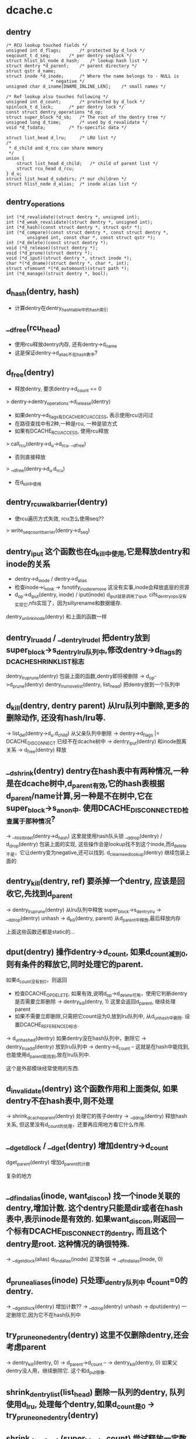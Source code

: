 * dcache.c

** dentry
   #+BEGIN_SRC 
	/* RCU lookup touched fields */
	unsigned int d_flags;		/* protected by d_lock */
	seqcount_t d_seq;		/* per dentry seqlock */
	struct hlist_bl_node d_hash;	/* lookup hash list */
	struct dentry *d_parent;	/* parent directory */
	struct qstr d_name;
	struct inode *d_inode;		/* Where the name belongs to - NULL is
					 * negative */
	unsigned char d_iname[DNAME_INLINE_LEN];	/* small names */

	/* Ref lookup also touches following */
	unsigned int d_count;		/* protected by d_lock */
	spinlock_t d_lock;		/* per dentry lock */
	const struct dentry_operations *d_op;
	struct super_block *d_sb;	/* The root of the dentry tree */
	unsigned long d_time;		/* used by d_revalidate */
	void *d_fsdata;			/* fs-specific data */

	struct list_head d_lru;		/* LRU list */
	/*
	 * d_child and d_rcu can share memory
	 */
	union {
		struct list_head d_child;	/* child of parent list */
	 	struct rcu_head d_rcu;
	} d_u;
	struct list_head d_subdirs;	/* our children */
	struct hlist_node d_alias;	/* inode alias list */   
   #+END_SRC

** dentry_operations
   #+BEGIN_SRC 
	int (*d_revalidate)(struct dentry *, unsigned int);
	int (*d_weak_revalidate)(struct dentry *, unsigned int);
	int (*d_hash)(const struct dentry *, struct qstr *);
	int (*d_compare)(const struct dentry *, const struct dentry *,
			unsigned int, const char *, const struct qstr *);
	int (*d_delete)(const struct dentry *);
	void (*d_release)(struct dentry *);
	void (*d_prune)(struct dentry *);
	void (*d_iput)(struct dentry *, struct inode *);
	char *(*d_dname)(struct dentry *, char *, int);
	struct vfsmount *(*d_automount)(struct path *);
	int (*d_manage)(struct dentry *, bool);   
   #+END_SRC

** d_hash(dentry, hash)
   - 计算dentry在dentry_hashtable中的hash索引

** __d_free(rcu_head)
   - 使用rcu释放dentry内存, 还有dentry->d_name
   - 这是保证dentry->d_alias不在hash表中?

** d_free(dentry)
   - 释放dentry, 要求dentry->d_count == 0
   > dentry->dentry_operations->d_release(dentry)
   - 如果dentry->d_flags有DCACHE_RCUACCESS, 表示使用rcu访问过
   - 在路径查找中有2种,一种是rcu, 一种是锁方式
   - 如果有DCACHE_RCUACCESS, 使用rcu释放
   > call_rcu(dentry->d_u->d_rcu, __d_free)
   - 否则直接释放 
   > __d_free(dentry->d_u.d_rcu)
   - 在d_kill中使用

** dentry_rcuwalk_barrier(dentry)
   - 使rcu遍历方式失效, rcu怎么使用seq??
   > write_seqcount_barrier(dentry->d_seq)

** dentry_iput 这个函数也在d_kill中使用,它是释放dentry和inode的关系
	* dentry->d_inode / dentry->d_alias
	* 检查inode->i_nlink -> fsnotify_inoderemove  这没有实事,inode会释放底层的资源
	* d_op->d_iput(dentry, inode) / iput(inode)   d_iput就是调用了iput, cifs_dentry_ops没有实现它,nfs实现了，因为sillyrename和数据缓存.
   dentry_unlink_inode(dentry)  和上面的函数一样

** dentry_lru_add / __dentry_lru_del 把dentry放到super_block->s_dentry_lru队列中,修改dentry->d_flags的DCACHE_SHRINK_LIST标志
   dentry_lru_prune(dentry) 包装上面的函数,dentry即将被删除
   	-> d_op->d_prune(dentry)
	dentry_lru_move_list(dentry, list_head) 把dentry放到一个队列中

** d_kill(dentry, dentry parent) 从lru队列中删除,更多的删除动作, 还没有hash/lru等.
	-> list_del(dentry->d_u.d_child)  从父亲队列中删除
	-> dentry->d_flags |= DCACHE_DISCONNECT  已经不在dcache树中
	-> dentry_iput(dentry) 和inode脱离关系
	-> d_free(dentry) 释放

** __d_shrink(dentry) dentry在hash表中有两种情况,一种是在dcache树中,d_parent有效,它的hash表根据d_parent/name计算,另一种是不在树中,它在super_block->s_anon中. 使用DCACHE_DISCONNECTED检查属于那种情况?
	-> __hlist_bl_del(dentry->d_hash)  这里就使用hash队头锁
	__d_drop(dentry) / d_drop(dentry) 包装上面的实现, 这些操作会是lookup找不到这个inode,而d_delete不是，它让dentry变为negative,还可以找到.
	d_clear_need_lookup(dentry) 继续包装上面的

** dentry_kill(dentry, ref) 要杀掉一个dentry, 应该是回收它,先找到d_parent
	-> dentry_lru_prune(dentry)  从lru队列中释放 super_block->s_dentry_lru
	-> __d_drop(dentry)  unhash
	-> d_kill(dentry, parent) 从d_parent中释放,最后释放内存

上面这些函数还都是static的...
** dput(dentry)  操作dentry->d_count, 如果d_count减到0,则有条件的释放它,同时处理它的parent.
	如果d_count没有到0，则返回
	* 检查DCACHE_OP_DELETE, 如果有效,说明d_op->d_delete可用，使用它判断dentry是否需要立即删除  -> dentry_kill(dentry, 1) 这里会返回d_parent, 继续处理parent
	* 如果不需要立即删除,只需把它count设为0,放到lru队列中, 从d_unhash中删除. 设置DCACHE_REFERENCED标志.
	-> d_unhashed(dentry) 如果dentry没在hash队列中，删除它
	-> dentry_lru_add(dentry) 放到lru队列中
	-> dentry->d_count --
	这就是在hash中能找到,也能使用d_parent能找到,放在lru队列中.

这个是外部模块经常使用的东西.

** d_invalidate(dentry) 这个函数作用和上面类似, 如果dentry不在hash表中,则不处理
	-> shrink_dcache_parent(dentry) 处理它的孩子dentry
	-> __d_drop(dentry) 释放hash关系, 但这里没有d_count的处理，还要再应用地方看它什么作用.

** __dget_dlock / __dget(dentry) 增加dentry->d_count
   dget_parent(dentry) 增加d_parent的计数

复杂的地方
** __d_find_alias(inode, want_discon)  找一个inode关联的dentry,增加计数. 这个dentry只能是dir或者在hash表中,表示inode是有效的. 如果want_discon,则返回一个标有DCACHE_DISCONNECT的dentry, 而且这个dentry是root. 这种情况的确很特殊.
	-> __dget_dlock(alias)
	d_find_alias(inode)  正常包装
		-> __d_find_alias(inode, 0)

** d_prune_aliases(inode) 只处理i_dentry队列中 d_count=0的dentry.
	-> __dget_dlock(dentry) 增加计数??
	-> __d_drop(dentry)  unhash
	-> dput(dentry)  一定删除它,因为它不在hash队列中

** try_prune_one_dentry(dentry) 这里不仅删除dentry,还会考虑parent
	-> dentry_kill(dentry, 0)
	-> d_parent->d_count --
	-> dentry_kill(dentry, 0)  如果父dentry没人用，继续删除它. 这个和d_put很像.

** shrink_dentry_list(list_head) 删除一队列的dentry, 队列使用d_lru, 处理每个dentry,如果d_count是0 -> try_prune_one_dentry(dentry)

** shrink_dcache_sb(super_block, count) 尝试释放一定数量的dentry, 遍历super_block->s_dentry_lru, 如果dentry带标志DCACHE_REFERENCED,则把它放回去,否则释放它
	-> shrink_dentry_list(list)

	shrink_dcache_sb(super_block) 在umount之前使用,删除所有的dentry

** shrink_dcache_for_umount_subtree(dentry) 这里要删除一个子文件夹,有树的深度优先遍历过程. dentry必须是root. 首先看处理过程,没有使用dentry_kill/dput,而是如下过程:
	-> dentry_lru_prune(dentry)
	-> __d_shrink(dentry)
	-> list_del(dentry->d_u->d_child)
	-> d_op->d_iput()  / list_del_init(dentry->d_alias)
	-> d_free(dentry)
	遍历过程是，先找最左下角叶子,然后回溯处理叶子，然后再循环.
	shrink_dcache_for_umount(sb), 处理 super_block->s_root, 然后是s_anon上的dentry.

看一下dentry的释放有两种,一种是dentry_kill, 彻底删除,在d_prune_alias/try_prune_one_dentry中使用,另一种是dput,只是降低计数,把他放到lru队列中,但其他关系还在, 还有就是d_invalidate, 仅仅在hash关系中删除.
	
** try_to_ascend(old, locked, seq) 就是找dentry->d_parent

** have_submounts(parent) 判断dentry是否mountpoint,检查dentry->d_flags是否带DCACHE_MOUNTPOINT, 遍历数使用深度遍历方法, 没有使用递归,因为树的关系太强,回溯很容易.

** select_parent(dentry, list_head ) 遍历dentry的子数,发现d_count为0的放到list_head中,即将回收. 这里的遍历方法和上面一样.
	-> dentry_lru_del(dentry) 如果d_count>0, 不能放到lru队列中
	-> dentry_lru_move_list(dentry, dispose) 同时添加dcache->d_flags的DCACHE_SHRINK_LIST标志
	shrink_dcache_parent(parent) 
	-> select_parent(dentry, list)
	-> shrink_dentry_list(list)
		-> try_prune_one_dentry

** __d_alloc(sb, name) 根据参数这里只设置super_block和name, 但这里还有super_block->d_ops
	d_alloc(parent, name)  会增加parent的计数, 同时把dentry放到parent->d_u.d_child队列中.
	-> __d_alloc(sb, name) 

	d_alloc_name(parent, name)

	d_alloc_pseudo(super_block, name) 申请一个dentry, 设置标志DCACHE_DISCONNECTED

** d_set_d_op(dentry, dentry_operations) 针对dentry_operations中的每个成员,有一个对应的标志
	DCACHE_OP_HASH/COMPARE/REVALIDATE/DELETE/PRUNE

** __d_instantiate(dentry, inode) 建立dentry和inode的关系, 把dentry放到inode->i_dentry队列中, 如果inode是AUTOMOUNT,设置dentry->d_flags的DCACHE_NEED_AUTOMOUNT
	d_instantiate(dentry, inode) 有了inode的dentry就不是negative的dentry, 但dentry的计数还是不变. 而对inode的使用计数在外部已经增加
	d_instantiate_unique(dentry, inode) 在关联dentry和inode之前,先检查inode的所有dentry, 检查是否有相同的name和parent的,如果有,增加它的计数并返回，否则建立关系
	-> d_instantiate(dentry, inode)
	d_instantiate(dentry, inode)

**  d_alloc_root(inode) 创建dentry,name="/",然后关联inode
	-> __d_alloc
	-> d_instantiate(dentry, inode)
	d_make_root(inode) 和上面类似,但这里如果不能成功创建dentry,会释放inode. 没人使用
	-> __d_alloc
	-> d_instantiate(dentry, inode) 顺利则返回dentry
	-> iput(inode) 不能创建dentry,则释放inode

** __d_find_any_alias(inode) 找到inode->i_dentry队列中的dentry, 增加计数
	-> __dget(dentry)
	d_find_any_alias(inode) 包装上面的函数

	d_obtain_alias(inode)
	-> d_find_any_alias(inode)  如果能找到返回
	-> __d_alloc(inode->i_sb, string) 设置DCACHE_DISCONNECTED, 关联inode和dentry的关系, 把这个创建的dentry放到inode->i_sb->s_anon中,貌似好多地方创建这种临时的dentry

** d_splice_alias(inode, dentry) 就是关联inode和dentry,不知为何这么多操作,如果inode是目录,首先找是否有DCACHE_DISCONNECTED的dentry,
	-> __d_find_alias_inode(inode, 1)
	-> d_move(new, dentry)  使用已有的就可以
	-> 没有空闲的，就关联这两个 __d_instantiate(dentry, inode) ; d_rehash(dentry)
	-> d_add(dentry,inode) 对于普通文件,就直接关联,同时重新计算hash表位置 

** d_add_ci(dentry, inode, name) 这里还有case exact的文件名? 
	-> d_hash_and_lookup(dentry->d_parent, name) 首先在父目录下面找一个name的文件
	-> 如果没招到，就创建一个 -> d_alloc(dentry->d_parent, name)
	-> d_splice_alias(inode, new)  参数dentry什么用处?
	如果找到了,而且关联同样的inode,返回找到的dentry, 找到了，应该没有关联inode, 建立联系
	-> d_clear_need_lookup
	-> d_splice_alias(inode, dentry) 这是标准的建立联系的函数了...
	只有ntfs和xfs使用

上面一系列的函数都是创建dentry, 创建有两种，一种指定parent, 另一种不指定。 两种都要有super_block. 使用parent的，创建后就会放到parent的孩子队列中. 然后可以关联inode，同时把它inode的alias队列中.然后考虑放到hash队列中,但放到hash队列中,主要在find操作中使用,检查是否已有存在的dentry,有的话用存在的，没有的话创建新的,并关联inode，放到hash队列中.
*. d_obtain_alias(inode) 找到inode关联的alias，如果找到则返回；否则创建一个匿名的dentry做根目录使用，并且没有parent，放在super_block->d_anon这个hash队列中,而且带有DCACHE_DISCONNECTED标志, 别人不会使用它.
*. d_splice_alias(inode, dentry) 关联dentry和inode, 这里要用dentry代替inode的DCACHE_DISCONNECTED的dentry. 如果没有则关联这个dentry. 这样会让inode变成CONNECTED, 也在parent队列中,也在hash队列中, 这里应该是外部使用的关联dentry和inode的函数，使dentry变为可用的.
*. d_add_ci(dentry, inode, name)  这个...

** __d_lookup_rcu(parent, name, seq, inode) 在parent下面找name这个dentry,把dentry->d_inode给inode参数,同时把dentry->seq给seq, 这里应该会在外部做检查，找到的是否有效.这里就遍历了hash队列

	d_lookup(parent, name) / __d_lookup(dentry, name) 这个寻找的过程和上面一样，比较参数都一样,但两边使用的锁和检查结果不一样.
	d_hash_and_lookup(dentry, name) 先对name进行hash运算,然后查找
	-> d_lookup(dentry, name)

** d_validate(dentry, parent) 增加dentry的计数，没人用！
** d_delete(dentry) 在删除文件时删除dentry，如果dentry没人用, 把dentry变为negative的,否则只是把它在hash队列中删除. 如果dentry在没有删除时,dentry->d_count会>=1.
	-> dentry_unlink_inode(dentry) 释放inode的关系,但还是在hash队列中?
	-> 否则只是把它在hash队列中释放 -> __d_drop(dentry)

	__d_rehash(dentry, hlist_bl_head)  设置dentry->d_flags的DCACHE_RCUACCESS, 重新把dentry放到hash队列中
	_d_rehash(dentry) 包装
	d_rehash(dentry) 使用dentry->d_lock

** __d_move(dentry, target) 交换两个dentry, 包括name,parent,subdir,hash. target虽然没有释放,但不在hash队列中，只要回收函数一看，就立即释放它， 但另一个会进入hash队列
	d_move

** __d_unalias(inode, dentry, alias) 释放dentry,把它的内容给alias?
	-> __d_move

	__d_materialise_dentry(dentry, anon) 好像也是交换dentry和anon的内容,但没有hash相关操作,去掉anon的DCACHE_DISCONNECTED
	d_materialise_unique(dentry, inode) 同样是关联dentry和inode,但首先确认inode没有关联的dentry
	-> __d_find_alias(inode, 0)
	-> 如果是root(anon) __d_materialise_dentry(dentry, alias)
	-> __d_drop(dentry) 同时释放hash关系
	-> 否则  __d_unalias(inode, dentry, alias) 使用dentry代替这个alias
	-> 如果找不到alias,则使用原来方法关联 __d_instantiate_unique(dentry, inode)
	-> _d_rehash(dentry) 处理hash队列

下面都是一下获取路径的辅助方法,但看了上面这些感觉还是不够，应该看看path_follow相关的东西. 还有namei的东西,挑着看看.

namei.c
看一下dcache中树的查找,kernel提供两种,一种使用rcu/seqcount,另一种是refcount,第二种更安全一些,因为它在查找时增加dentry的计数.
nameidata :
	path 包含vfsmount, dentry
	qstr last
	path root 这个应该是task_struct中的
	inode   path->dentry->d_inode
	flags : 
		LOOKUP_FOLLOW(symlink)
		LOOKUP_DIRECTORY  找一个directory
		LOOKUP_AUTOMOUNT 不错在的目录?
		LOOKUP_PARENT ??
		LOOKUP_REVAL : 需要验证dcache中的目录信息
		LOOKUP_RCU ??
		LOOKUP_ROOT ??
		LOOKUP_OPEN  打开目录?
		LOOKUP_CREATE
		LOOKUP_EXCL
		LOOKUP_RENAME_TARGET ?? 
		LOOKUP_JUMPED 在绝对路径跳转时,设置这个标志
		LOOKUP_EMPTY
	last_type
	seq
	depth, saved_names
	open_intent: 
		- flags
		- create_mode
		- file

** unlazy_walk(nameidata, dentry)
	在rcu-wale中使用, nameidata->flags必须带有LOOKUP_RCU. 这个函数的作用是从lazy(rcu)-walk变为ref-walk. 但dentry和nameidata什么关系.
	-> __d_rcu_to_refcount(dentry, seq) 比较seq和dentry->d_seq, 如果一样,增加dentry->d_count，否则返回失败.
	nameidata中的path是父目录,增加path.dentry->d_count,如果dentry不为空，增加它的计数. 
	-> mntget(nd->path.mnt) 增加vfsmount的计数

** complete_walk(nameidata) 在rcu模式查找路径完成时的操作, 
	-> __d_rcu_to_refcount(dentry, seq) 如果失败,退出
	-> mntget(nameidata->path.mnt) 如果获取dentry的计数,也要增加它的计数
	-> d_revalidate(dentry, nameidata) 在支持revalidate操作和link搜索时使用

** __vfs_follow_link(nameidata, link_name)
	如果link_name是绝对路径(以"/"开头), 则更换nameidata->path/root为current->fs->root,并设置LOOKUP_JUMPED
	-> path_get(nd->path)
	-> link_path_walk(link, nd)

	follow_link(path, nameidata, p) 处理符号文件, path应该是只想一个link文件,而nameidata是它的父目录?
	-> dentry->d_inode->i_op->follow_link(dentry, nameidata) 获取dentry的链接内容.
	-> __vfs_follow_link(nameidata, string) 没人管link

** follow_up_rcu(path) 使用rcu保护的路径向上走,这里要跨越mount,要是不跨越就直接parent
	-> 如果path->mnt没有父mount,则返回0
	-> 更换path = {path->mnt=>mnt_parent->mnt_mountpoint, path->mnt=>mnt_parent->mnt}

	follow_up(path) 使用refcount方式的向上路径
	和上面一样,但要释放老的paht,增加新path的计数
	-> mntget / mntput 
	-> dget / dput
** follow_automount(path, flags, need_mntput) 这个还不清除做什么
	-> path->dentry->d_op->d_automount(path) 这个返回一个vfsmount
	-> finish_automount(mnt, path) 实现挂载功能
	-> path_put / dget 切换path

** follow_managed(path, flags) DCACHE_NEED_AUTOMOUNT, DCACHE_MANAGE_TRANSIT这两个标志都是autofs使用
	-> d_op->d_manage(path->dentry, false) DCACHE_MANAGE_TRANSIT
	-> follow_automount(path, flags, need_mntput) DCACHE_NEED_AUTOMOUNT
	-> DCACHE_MOUNTED path是一个mountpoint,切换到mount的根,这里来看应该算是一个向下的搜索

	follow_down_one(path) 和上面DCACHE_MOUNTED一样

	__follow_mount_rcu(nameidata, path, inode) 这里还是和上面一样,但是没有nd的具体操作
		-> d_op->d_manage(path->dentry)
		-> d_mountpoint(path->dentry) 如果不是mountpoint,退出
		-> __lookup_mnt(path->mnt, dentry, 1) 切换path,但没有计数的修改,这是rcu操作

	follow_mount_rcu(nameidata) 切换nameidata->path, 这个只是简单的判断是否是挂载点. rcu操作需要不断的检查seq.

** follow_down(path)  这个函数和follow_managed类似,但这里不会处理DCACHE_NEED_AUTOMOUNT,nfsd使用它.

** d_alloc_and_lookup(dentry parent, qstr name, nameidata)
	-> d_alloc(parent, name)
	-> i_op->lookup(parent->d_inode, dentry, nd) 这里重新查找，里面有应该d_instantiate之类的复杂操作, 如果返回的有效,就需要释放它. cifs里面使用d_add，而且直接打开路径,但对于localfs,则需要读回目录下的内容.

	d_inode_lookup(dentry parent, dentry, nameidata) 在parent下面为dentry找合适的inode
	-> i_op->lookup(inode, dentry, nd)

** do_lookup(nameidata, qstr, path, inode)
	如果nameidata->flags带LOOKU_RCU,使用rcu模式查找
		-> __d_lookup_rcu(parent, name, seq,inode) 这是dcache中的实现,查找parent下面的dentry, 如果找不到,跳到计数模式
		-> d_revalidate
		-> d_nned_lookup(dentry) 跳到计数模式	
		-> __follow_mount_rcu(nd, path, inode) 处理mountpoing或autofs的东西
	找到ref-walk -> unlazy_walk(nd, dentry)
	如果不是rcu模式	-> __d_lookup(parent, name) 这个也是dcache的实现
	如果没找到dentry, 则再找一遍,或分配一个新的
	-> d_lookup(parent, name)
	-> d_alloc_and_lookup(parent, name, nd)
	-> d_inode_lookup(parent, dentry, nd) 找inode
	-> follow_managed(path, nd->flags)

	walk_component(nameidata, path, qstr, type, follow)
	-> do_lookup(nd, name, path, inode) 如果返回的inode无效,则搜索失败, 把返回的path,inode给nameidata

处理符号链接
	nested_symlink(path, nameidata) 循环使用下面的函数,知道错误退出?
	-> follow_link(link, nd, cookie)
	-> walk_component(nd, path, last_name, nd->last_type, LOOKUP_FOLLOW)  

	link_path_walk(name, nd)
	-> 取出name中的路径片断  walk_component(nd, next, this, type, LOOKUP_FOLLOW)但判断剩下最后一点时,特殊处理
	-> nsted_symlink(next, nd)
	把最后的一个片断给nameidata
下面是创建/删除,查找，好复杂...,但上面真是没什么东西,所以还要看下面的实现.
